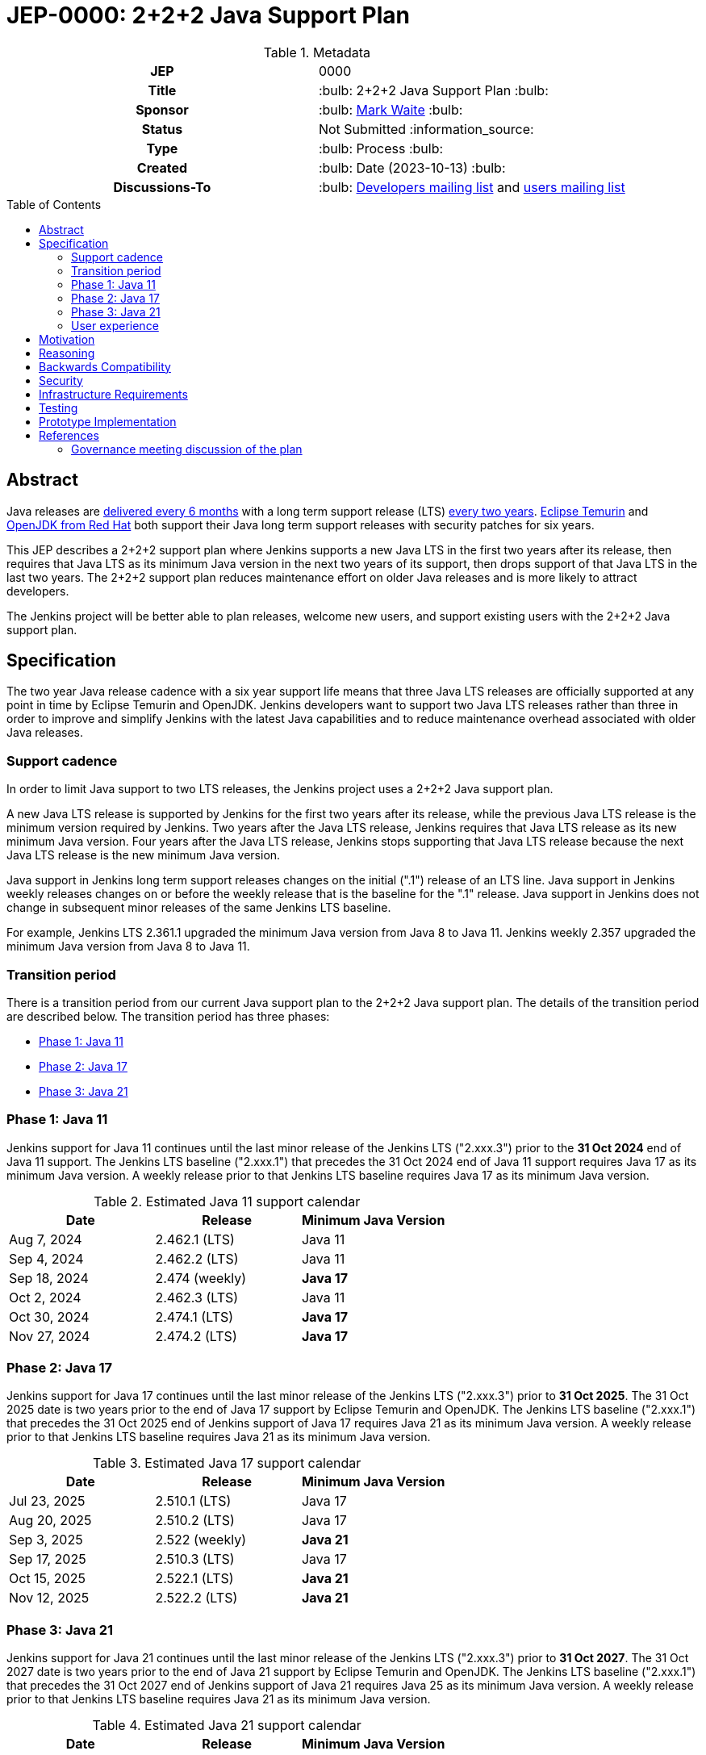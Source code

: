 = JEP-0000: 2+2+2 Java Support Plan
:toc: preamble
:toclevels: 3
ifdef::env-github[]
:tip-caption: :bulb:
:note-caption: :information_source:
:important-caption: :heavy_exclamation_mark:
:caution-caption: :fire:
:warning-caption: :warning:
endif::[]

.Metadata
[cols="1h,1"]
|===
| JEP
| 0000

| Title
| :bulb: 2+2+2 Java Support Plan :bulb:

| Sponsor
| :bulb: link:https://github.com/MarkEWaite[Mark Waite] :bulb:

// Use the script `set-jep-status <jep-number> <status>` to update the status.
| Status
| Not Submitted :information_source:

| Type
| :bulb: Process :bulb:

| Created
| :bulb: Date (2023-10-13) :bulb:

// No delegate sought, none expected to be assigned by Kohsuke
// | BDFL-Delegate
// | TBD

//
//
// S issue.
//| JIRA
//| :bulb: https://issues.jenkins-ci.org/browse/JENKINS-nnnnn[JENKINS-nnnnn] :bulb:
//
//
| Discussions-To
| :bulb: link:https://groups.google.com/g/jenkinsci-dev/c/RaAloTTM9CQ/m/kag1KJSVAwAJ[Developers mailing list] and link:https://groups.google.com/g/jenkinsci-users/c/NGDRrNsaDYY/m/zj5RpSNSAQAJ[users mailing list]
//
//
// Uncomment if this JEP depends on one or more other JEPs.
//| Requires
//| :bulb: JEP-NUMBER, JEP-NUMBER... :bulb:
//
//
// Uncomment and fill if this JEP is rendered obsolete by a later JEP
//| Superseded-By
//| :bulb: JEP-NUMBER :bulb:
//
//
// Uncomment when this JEP status is set to Accepted, Rejected or Withdrawn.
//| Resolution
//| :bulb: Link to relevant post in the jenkinsci-dev@ mailing list archives :bulb:

|===

== Abstract

Java releases are link:https://blogs.oracle.com/java/post/moving-the-jdk-to-a-two-year-lts-cadence[delivered every 6 months] with a long term support release (LTS) link:https://blogs.oracle.com/javamagazine/post/java-long-term-support-lts[every two years].
link:https://adoptium.net/support/[Eclipse Temurin] and link:https://access.redhat.com/articles/1299013[OpenJDK from Red Hat] both support their Java long term support releases with security patches for six years.

This JEP describes a 2+2+2 support plan where Jenkins supports a new Java LTS in the first two years after its release, then requires that Java LTS as its minimum Java version in the next two years of its support, then drops support of that Java LTS in the last two years.
The 2+2+2 support plan reduces maintenance effort on older Java releases and is more likely to attract developers.

The Jenkins project will be better able to plan releases, welcome new users, and support existing users with the 2+2+2 Java support plan.

// See the link:https://medium.com/@javachampions/java-is-still-free-3-0-0-ocrt-2021-bca75c88d23b[Java is still free 3.0.0 (Oct 2021) blog post] for details of Java licensing and OpenJDK distributions.

== Specification

The two year Java release cadence with a six year support life means that three Java LTS releases are officially supported at any point in time by Eclipse Temurin and OpenJDK.
Jenkins developers want to support two Java LTS releases rather than three in order to improve and simplify Jenkins with the latest Java capabilities and to reduce maintenance overhead associated with older Java releases.

=== Support cadence

In order to limit Java support to two LTS releases, the Jenkins project uses a 2+2+2 Java support plan.

A new Java LTS release is supported by Jenkins for the first two years after its release, while the previous Java LTS release is the minimum version required by Jenkins.
Two years after the Java LTS release, Jenkins requires that Java LTS release as its new minimum Java version.
Four years after the Java LTS release, Jenkins stops supporting that Java LTS release because the next Java LTS release is the new minimum Java version.

Java support in Jenkins long term support releases changes on the initial (".1") release of an LTS line.
Java support in Jenkins weekly releases changes on or before the weekly release that is the baseline for the ".1" release.
Java support in Jenkins does not change in subsequent minor releases of the same Jenkins LTS baseline.

For example, Jenkins LTS 2.361.1 upgraded the minimum Java version from Java 8 to Java 11.
Jenkins weekly 2.357 upgraded the minimum Java version from Java 8 to Java 11.

=== Transition period

There is a transition period from our current Java support plan to the 2+2+2 Java support plan.
The details of the transition period are described below.
The transition period has three phases:

* <<Phase 1: Java 11>>
* <<Phase 2: Java 17>>
* <<Phase 3: Java 21>>

=== Phase 1: Java 11

Jenkins support for Java 11 continues until the last minor release of the Jenkins LTS ("2.xxx.3") prior to the **31 Oct 2024** end of Java 11 support.
The Jenkins LTS baseline ("2.xxx.1") that precedes the 31 Oct 2024 end of Java 11 support requires Java 17 as its minimum Java version.
A weekly release prior to that Jenkins LTS baseline requires Java 17 as its minimum Java version.

.Estimated Java 11 support calendar
[%header,cols="1,1,1"]
|====
| Date            | Release         | Minimum Java Version

| Aug  7, 2024    | 2.462.1 (LTS)   | Java 11
| Sep  4, 2024    | 2.462.2 (LTS)   | Java 11
| Sep 18, 2024    | 2.474 (weekly)  | **Java 17**
| Oct  2, 2024    | 2.462.3 (LTS)   | Java 11
| Oct 30, 2024    | 2.474.1 (LTS)   | **Java 17**
| Nov 27, 2024    | 2.474.2 (LTS)   | **Java 17**
|====

=== Phase 2: Java 17

Jenkins support for Java 17 continues until the last minor release of the Jenkins LTS ("2.xxx.3") prior to **31 Oct 2025**.
The 31 Oct 2025 date is two years prior to the end of Java 17 support by Eclipse Temurin and OpenJDK.
The Jenkins LTS baseline ("2.xxx.1") that precedes the 31 Oct 2025 end of Jenkins support of Java 17 requires Java 21 as its minimum Java version.
A weekly release prior to that Jenkins LTS baseline requires Java 21 as its minimum Java version.

.Estimated Java 17 support calendar
[%header,cols="1,1,1"]
|====
| Date            | Release         | Minimum Java Version

| Jul 23, 2025    | 2.510.1 (LTS)   | Java 17
| Aug 20, 2025    | 2.510.2 (LTS)   | Java 17
| Sep  3, 2025    | 2.522 (weekly)  | **Java 21**
| Sep 17, 2025    | 2.510.3 (LTS)   | Java 17
| Oct 15, 2025    | 2.522.1 (LTS)   | **Java 21**
| Nov 12, 2025    | 2.522.2 (LTS)   | **Java 21**
|====

=== Phase 3: Java 21

Jenkins support for Java 21 continues until the last minor release of the Jenkins LTS ("2.xxx.3") prior to **31 Oct 2027**.
The 31 Oct 2027 date is two years prior to the end of Java 21 support by Eclipse Temurin and OpenJDK.
The Jenkins LTS baseline ("2.xxx.1") that precedes the 31 Oct 2027 end of Jenkins support of Java 21 requires Java 25 as its minimum Java version.
A weekly release prior to that Jenkins LTS baseline requires Java 21 as its minimum Java version.

.Estimated Java 21 support calendar
[%header,cols="1,1,1"]
|====
| Date            | Release         | Minimum Java Version

| Jun 23, 2027    | 2.606.1 (LTS)   | Java 21
| Jul 21, 2027    | 2.606.2 (LTS)   | Java 21
| Aug  3, 2027    | 2.618 (weekly)  | **Java 25**
| Aug 18, 2027    | 2.606.3 (LTS)   | Java 21
| Sep 15, 2027    | 2.618.1 (LTS)   | **Java 25**
| Oct 13, 2027    | 2.618.2 (LTS)   | **Java 25**
|====

=== User experience

A warning administrative monitor is displayed to the user 18 months prior to the end of support of the current Java version they are running.
A "danger" administrative monitor is displayed to the user 9 months prior to the end of support of the current Java version they are running.

Container images that do not include a Java version in the container label are upgraded approximately 18 months prior to the end of support of the current Java version they are running

One or more blog posts are provided to announce the end of support for a Java version and the support of a new Java version

Changelogs, upgrade guides, and other user documentation are provided to describe the upgrade to the next Java version.

== Motivation

The 2+2+2 Java support plan balances the needs of large scale Jenkins users for predictability and stability, the needs of Jenkins developers to improve and simplify Jenkins with the latest Java capabilities, and the needs of Jenkins developers to reduce maintenance overhead associated with older Java releases.

== Reasoning

The transition period is defined to allow enough time for enterprise users of Jenkins and commercial users of products based on Jenkins to transition to Java 17.

The immediate support of new Java releases motivates Jenkins developers to remain current with Java releases.

== Backwards Compatibility

There are no backwards compatibility concerns related to this proposal.

== Security

There are no security risks related to this proposal.

== Infrastructure Requirements

Jenkins infrastructure provides early access Java versions 2 months before the release of a Java version.
Jenkins infrastructure provides Java versions from the beginning of support until 1 month after the end of Jenkins support of a Java version.

== Testing

Testing of new Java releases is performed with automated tests of Jenkins core, libraries, and plugins.
Tests are run with the Jenkins acceptance test harness and the Jenkins plugin bill of materials.

== Prototype Implementation

No prototype implemented, though Java 11, Java 17, and Java 21 support are each examples of the type of changes needed to support a new Java release.

== References

Refer to the draft documents and project descriptions for the evolution of this Jenkins enhancement proposal.
Those documents include:

* link:https://docs.google.com/document/d/1y3RVlniNmz-5Nd3LI-w58LDf760Ai7FqssP4zHuTv8U/edit?usp=sharing[Java 11, 17, and 21 in Jenkins] - original document outlining the idea
* link:https://docs.google.com/spreadsheets/d/1Gc-0yuYOD5u674qnxbPOWhCU5t9viCJukVj_9b-kwAw/edit?usp=sharing[Visualizing Java versions for Jenkins] - worksheet diagram of the idea
* link:https://groups.google.com/g/jenkinsci-dev/c/RaAloTTM9CQ/m/kag1KJSVAwAJ[Jenkins developer mailing list discussion]
* link:https://groups.google.com/g/jenkinsci-users/c/NGDRrNsaDYY/m/zj5RpSNSAQAJ[Jenkins user mailing list discussion]

=== Governance meeting discussion of the plan

// Video for non GitHub
ifndef::env-github[]
video::KKzfWJtkv04[youtube,start=862]
endif::[]

ifdef::env-github[]
image:http://i3.ytimg.com/vi/KKzfWJtkv04/hqdefault.jpg[link=https://youtu.be/KKzfWJtkv04?t=862,width="75%"]
endif::[]
